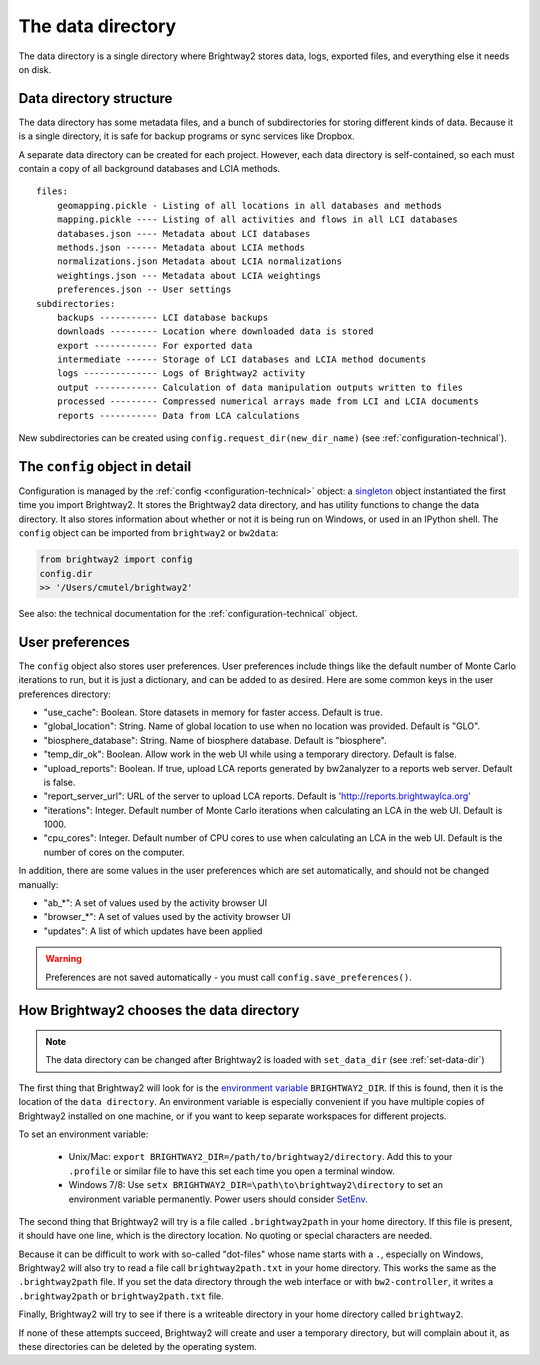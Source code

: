 .. _data-directory:

The data directory
==================

The data directory is a single directory where Brightway2 stores data, logs, exported files, and everything else it needs on disk.

Data directory structure
------------------------

The data directory has some metadata files, and a bunch of subdirectories for storing different kinds of data. Because it is a single directory, it is safe for backup programs or sync services like Dropbox.

A separate data directory can be created for each project. However, each data directory is self-contained, so each must contain a copy of all background databases and LCIA methods.

::

    files:
        geomapping.pickle - Listing of all locations in all databases and methods
        mapping.pickle ---- Listing of all activities and flows in all LCI databases
        databases.json ---- Metadata about LCI databases
        methods.json ------ Metadata about LCIA methods
        normalizations.json Metadata about LCIA normalizations
        weightings.json --- Metadata about LCIA weightings
        preferences.json -- User settings
    subdirectories:
        backups ----------- LCI database backups
        downloads --------- Location where downloaded data is stored
        export ------------ For exported data
        intermediate ------ Storage of LCI databases and LCIA method documents
        logs -------------- Logs of Brightway2 activity
        output ------------ Calculation of data manipulation outputs written to files
        processed --------- Compressed numerical arrays made from LCI and LCIA documents
        reports ----------- Data from LCA calculations

New subdirectories can be created using ``config.request_dir(new_dir_name)`` (see :ref:`configuration-technical`).

The ``config`` object in detail
-------------------------------

Configuration is managed by the :ref:`config <configuration-technical>` object: a `singleton <http://en.wikipedia.org/wiki/Singleton_pattern>`_ object instantiated the first time you import Brightway2. It stores the Brightway2 data directory, and has utility functions to change the data directory. It also stores information about whether or not it is being run on Windows, or used in an IPython shell. The ``config`` object can be imported from ``brightway2`` or ``bw2data``:

.. code-block:: python

    from brightway2 import config
    config.dir
    >> '/Users/cmutel/brightway2'

See also: the technical documentation for the :ref:`configuration-technical` object.

.. _user-preferences:

User preferences
----------------

The ``config`` object also stores user preferences. User preferences include things like the default number of Monte Carlo iterations to run, but it is just a dictionary, and can be added to as desired. Here are some common keys in the user preferences directory:

* "use_cache": Boolean. Store datasets in memory for faster access. Default is true.
* "global_location": String. Name of global location to use when no location was provided. Default is "GLO".
* "biosphere_database": String. Name of biosphere database. Default is "biosphere".
* "temp_dir_ok": Boolean. Allow work in the web UI while using a temporary directory. Default is false.
* "upload_reports": Boolean. If true, upload LCA reports generated by bw2analyzer to a reports web server. Default is false.
* "report_server_url": URL of the server to upload LCA reports. Default is 'http://reports.brightwaylca.org'
* "iterations": Integer. Default number of Monte Carlo iterations when calculating an LCA in the web UI. Default is 1000.
* "cpu_cores": Integer. Default number of CPU cores to use when calculating an LCA in the web UI. Default is the number of cores on the computer.

In addition, there are some values in the user preferences which are set automatically, and should not be changed manually:

* "ab_*": A set of values used by the activity browser UI
* "browser_*": A set of values used by the activity browser UI
* "updates": A list of which updates have been applied

.. warning:: Preferences are not saved automatically - you must call ``config.save_preferences()``.

How Brightway2 chooses the data directory
-----------------------------------------

.. note:: The data directory can be changed after Brightway2 is loaded with ``set_data_dir`` (see :ref:`set-data-dir`)

The first thing that Brightway2 will look for is the `environment variable <http://foo.bar>`_ ``BRIGHTWAY2_DIR``. If this is found, then it is the location of the ``data directory``. An environment variable is especially convenient if you have multiple copies of Brightway2 installed on one machine, or if you want to keep separate workspaces for different projects.

To set an environment variable:

    * Unix/Mac: ``export BRIGHTWAY2_DIR=/path/to/brightway2/directory``. Add this to your ``.profile`` or similar file to have this set each time you open a terminal window.
    * Windows 7/8: Use ``setx BRIGHTWAY2_DIR=\path\to\brightway2\directory`` to set an environment variable permanently. Power users should consider `SetEnv <http://www.codeproject.com/Articles/12153/SetEnv>`_.

The second thing that Brightway2 will try is a file called ``.brightway2path`` in your home directory. If this file is present, it should have one line, which is the directory location. No quoting or special characters are needed.

Because it can be difficult to work with so-called "dot-files" whose name starts with a ``.``, especially on Windows, Brightway2 will also try to read a file call ``brightway2path.txt`` in your home directory. This works the same as the ``.brightway2path`` file. If you set the data directory through the web interface or with ``bw2-controller``, it writes a ``.brightway2path`` or ``brightway2path.txt`` file.

Finally, Brightway2 will try to see if there is a writeable directory in your home directory called ``brightway2``.

If none of these attempts succeed, Brightway2 will create and user a temporary directory, but will complain about it, as these directories can be deleted by the operating system.
